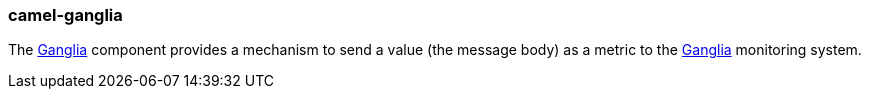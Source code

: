 ### camel-ganglia

The https://camel.apache.org/components/latest/ganglia-component.html[Ganglia,window=_blank] component provides a mechanism to send a value (the message body) as a metric to the http://ganglia.info/[Ganglia,window=_blank] monitoring system.
